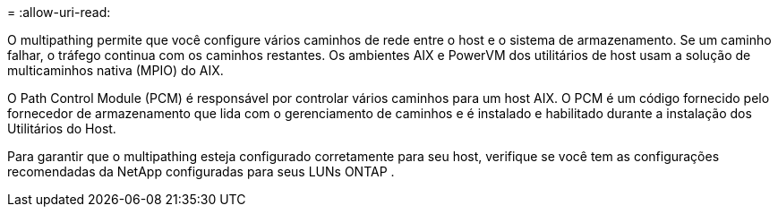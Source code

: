 = 
:allow-uri-read: 


O multipathing permite que você configure vários caminhos de rede entre o host e o sistema de armazenamento.  Se um caminho falhar, o tráfego continua com os caminhos restantes.  Os ambientes AIX e PowerVM dos utilitários de host usam a solução de multicaminhos nativa (MPIO) do AIX.

O Path Control Module (PCM) é responsável por controlar vários caminhos para um host AIX.  O PCM é um código fornecido pelo fornecedor de armazenamento que lida com o gerenciamento de caminhos e é instalado e habilitado durante a instalação dos Utilitários do Host.

Para garantir que o multipathing esteja configurado corretamente para seu host, verifique se você tem as configurações recomendadas da NetApp configuradas para seus LUNs ONTAP .
